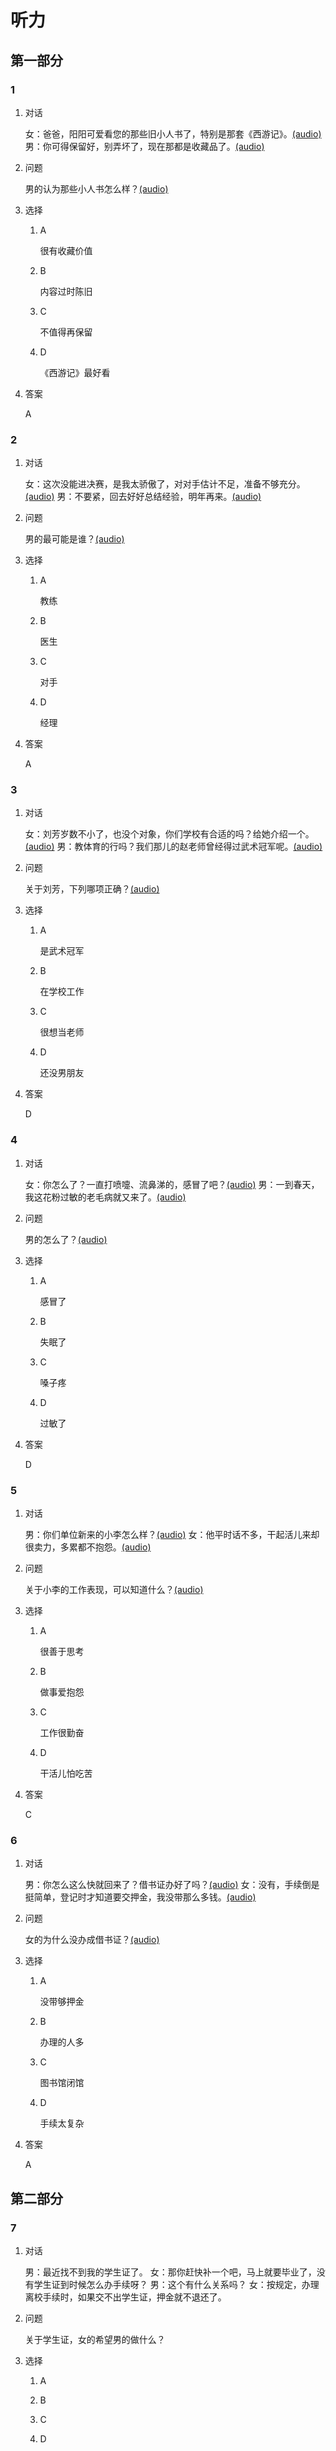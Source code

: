 * 听力

** 第一部分
:PROPERTIES:
:NOTETYPE: 21f26a95-0bf2-4e3f-aab8-a2e025d62c72
:END:

*** 1
:PROPERTIES:
:ID: 24f0f3a4-9604-41f0-81ab-f2ebef03c574
:END:

**** 对话

女：爸爸，阳阳可爱看您的那些旧小人书了，特别是那套《西游记》。[[file:810f788e-0187-4fda-86cd-8d159d67803a.mp3][(audio)]]
男：你可得保留好，别弄坏了，现在那都是收藏品了。[[file:62027aa9-3d47-4552-abc1-d3ec476c475f.mp3][(audio)]]

**** 问题

男的认为那些小人书怎么样？[[file:c30a0508-9ec1-4c82-89a1-d9c40ee389c8.mp3][(audio)]]

**** 选择

***** A

很有收藏价值

***** B

内容过时陈旧

***** C

不值得再保留

***** D

《西游记》最好看

**** 答案

A

*** 2
:PROPERTIES:
:ID: 1f651b22-19b7-4c13-9a5b-70b69090e38b
:END:

**** 对话

女：这次没能进决赛，是我太骄傲了，对对手估计不足，准备不够充分。[[file:6a36f7cb-d70e-4570-83f1-71fda02dd7a0.mp3][(audio)]]
男：不要紧，回去好好总结经验，明年再来。[[file:82c54947-3ecc-4aa8-99e3-32db400bb57c.mp3][(audio)]]

**** 问题

男的最可能是谁？[[file:3eaf30e3-e4e3-43b9-9365-ed3803d70180.mp3][(audio)]]

**** 选择

***** A

教练

***** B

医生

***** C

对手

***** D

经理

**** 答案

A

*** 3
:PROPERTIES:
:ID: b6d27203-be14-4fb6-bc52-74f423d567f6
:END:

**** 对话

女：刘芳岁数不小了，也没个对象，你们学校有合适的吗？给她介绍一个。[[file:9077d9c0-a935-4041-86bc-2c6fa79e6e7f.mp3][(audio)]]
男：教体育的行吗？我们那儿的赵老师曾经得过武术冠军呢。[[file:fd2490c1-c1c4-48dd-a48b-56a1da6c83bb.mp3][(audio)]]

**** 问题

关于刘芳，下列哪项正确？[[file:f491eb37-c57c-4acd-b60a-033980046180.mp3][(audio)]]

**** 选择

***** A

是武术冠军

***** B

在学校工作

***** C

很想当老师

***** D

还没男朋友

**** 答案

D

*** 4
:PROPERTIES:
:ID: 28b97539-a4cb-4c04-82c5-39b8c524dfc7
:END:

**** 对话

女：你怎么了？一直打喷嚏、流鼻涕的，感冒了吧？[[file:22a79b16-ced2-4498-a7b4-10c5db11f0d4.mp3][(audio)]]
男：一到春天，我这花粉过敏的老毛病就又来了。[[file:6a2eca7d-d587-44df-b0f2-057595902306.mp3][(audio)]]

**** 问题

男的怎么了？[[file:30808f7a-b51d-429c-be8f-8dceb4bcb06b.mp3][(audio)]]

**** 选择

***** A

感冒了

***** B

失眠了

***** C

嗓子疼

***** D

过敏了

**** 答案

D

*** 5
:PROPERTIES:
:ID: d4dadeb5-eed4-43e1-b43e-c5844df7d5ca
:END:

**** 对话

男：你们单位新来的小李怎么样？[[file:d9e2d96e-25aa-4d24-be0d-a11515c05d48.mp3][(audio)]]
女：他平时话不多，干起活儿来却很卖力，多累都不抱怨。[[file:058666ea-9091-4edd-8be8-4aef396f38bc.mp3][(audio)]]

**** 问题

关于小李的工作表现，可以知道什么？[[file:1c8f0165-9aea-46d2-886b-63d612118787.mp3][(audio)]]

**** 选择

***** A

很善于思考

***** B

做事爱抱怨

***** C

工作很勤奋

***** D

干活儿怕吃苦

**** 答案

C

*** 6
:PROPERTIES:
:ID: 63b6e562-7f7f-415c-af2b-bd3f68c0f274
:END:

**** 对话

男：你怎么这么快就回来了？借书证办好了吗？[[file:da0f9d3d-b1ea-4b74-9b0a-4aeccabc608f.mp3][(audio)]]
女：没有，手续倒是挺简单，登记时才知道要交押金，我没带那么多钱。[[file:b488b38d-93df-49a7-9b3a-181fc05d0a30.mp3][(audio)]]

**** 问题

女的为什么没办成借书证？[[file:b488b38d-93df-49a7-9b3a-181fc05d0a30.mp3][(audio)]]

**** 选择

***** A

没带够押金

***** B

办理的人多

***** C

图书馆闭馆

***** D

手续太复杂

**** 答案

A

** 第二部分

*** 7

**** 对话

男：最近找不到我的学生证了。
女：那你赶快补一个吧，马上就要毕业了，没有学生证到时候怎么办手续呀？
男：这个有什么关系吗？
女：按规定，办理离校手续时，如果交不出学生证，押金就不退还了。



**** 问题

关于学生证，女的希望男的做什么？

**** 选择

***** A



***** B



***** C



***** D



**** 答案





*** 8

**** 对话

男：你帮我拿个主意，这两部手机你觉得买哪个好？
女：我不太喜欢大屏的，大的这部显得有点儿笨，而且处理速度也没小的快。
男：大小我倒不在乎，但这部机身做工比较粗糙。
女：那还是买这部小的吧。



**** 问题

男的为什么不买大屏的那部手机？

**** 选择

***** A



***** B



***** C



***** D



**** 答案





*** 9

**** 对话

女：你身材保持这么好，天天去健身房吧？
男：那倒也不是，反正每周都去游两回泳。游泳馆离家比较近，还挺方便的。
女：真羡慕你，我们家那儿想找个跑步的公园都得到五六公里以外。
男：那就赶紧搬家吧。
女：你说得倒容易。



**** 问题

女的羡慕男的什么？

**** 选择

***** A



***** B



***** C



***** D



**** 答案





*** 10

**** 对话

男：我记得以前在你家看见过一套《三国演义》的小人书，是不是？
女：没错，那是我小时候爷爷给我买的。
男：现在还有吗？听说那套书很有收藏价值，价钱都涨疯了。
女：多贵我也不会卖的，那套书有纪念意义。

**** 问题

关于《三国演义》的小人书，女的是什么意思？

**** 选择

***** A



***** B



***** C



***** D



**** 答案





*** 11-12

**** 对话



**** 题目

***** 11

****** 问题



****** 选择

******* A



******* B



******* C



******* D



****** 答案



***** 12

****** 问题



****** 选择

******* A



******* B



******* C



******* D



****** 答案

*** 13-14

**** 段话



**** 题目

***** 13

****** 问题



****** 选择

******* A



******* B



******* C



******* D



****** 答案



***** 14

****** 问题



****** 选择

******* A



******* B



******* C



******* D



****** 答案


* 阅读

** 第一部分

*** 课文



*** 题目


**** 15

***** 选择

****** A



****** B



****** C



****** D



***** 答案



**** 16

***** 选择

****** A



****** B



****** C



****** D



***** 答案



**** 17

***** 选择

****** A



****** B



****** C



****** D



***** 答案



**** 18

***** 选择

****** A



****** B



****** C



****** D



***** 答案



** 第二部分

*** 19
:PROPERTIES:
:ID: 77edf326-08c9-46cc-87b5-add1c3399a12
:END:

**** 段话

科技的广泛传播逐渐打破了语言的障碍。电脑、因特网和各种电子通信设备使用的是一种没有国界的通用语言。令这里的孩子们着迷的电子游戏，也许在地球的另一端也同样受到其他孩子们的喜爱。

**** 选择

***** A

电脑使我们的语言交流减少

***** B

电脑网络改变了语言的使用

***** C

科技的传播不受语言的影响

***** D

孩子们更喜欢通过游戏交流

**** 答案

c

*** 20
:PROPERTIES:
:ID: 6ecee194-c746-4d3a-873d-be2d2187e109
:END:

**** 段话

夏天的衣服，面料以外表面光滑、内表面粗糙的最好。因为平滑的面料对光的反射率高，吸收的热能较少，而粗糙的内表面能够增加衣服与皮肤之间的空气流通，有利于散热。同时，敞开的衣领及宽大的袖子和裤脚，在人走动时有明显的鼓风作用，能促进空气流动，而比较紧的衣服会阻碍空气流动，影响散热。

**** 选择

***** A

夏装的衣领会帮助散热

***** B

外表面平滑有利于散热

***** C

粗糙的内表面吸收热能少

***** D

裤脚宽大有利于空气流动

**** 答案

d

*** 21
:PROPERTIES:
:ID: 7e8af77d-15e6-49e8-a3dc-067239e4d377
:END:

**** 段话

提起“宫廷建筑“，一般人都不陌生。尤其是北京人，就生活在这宫廷建筑云集的城市之中。这里有中国现存最大、最完整的古建筑群——  紫禁城（故宫），以及众多的皇家宫苑和园林，让人感到满眼皆风景，到处是古迹。它们述说着历史，凝聚着智慧，是中华民族建筑史上的瑰宝。

**** 选择

***** A

北京人很爱惜身边的古迹

***** B

北京保存着很多皇家建筑

***** C

故客是历史最悠久的建筑

***** D

北京是古建筑最多的城市

**** 答案

b

*** 22
:PROPERTIES:
:ID: 4cb4e56d-d82c-4cb0-8050-511b605600a3
:END:

**** 段话

培养孩子的责任感，就要让孩子学会关心别人、热爱生活。孩子是家庭的一分子，家里有事应该及时告知，让其承担自己的一份责任。要教育孩子关心亲人，要求孩子主动关心家里的老人、病人和兄弟姐妹。要让孩子做一些力所能及的家务劳动，使其在家庭生活的磨炼中形成责任感，进而上升为对父母、对家庭、对社会负责。

**** 选择

***** A

家长有事要多和孩子商量

***** B

家务劳动对孩子是种负担

***** C

关心家人的孩子更有责任感

***** D

尊重孩子可以培养他的责任感

**** 答案

c

** 第三部分

*** 23-25

**** 课文



**** 题目

***** 23

****** 问题



****** 选择

******* A



******* B



******* C



******* D



****** 答案


***** 24

****** 问题



****** 选择

******* A



******* B



******* C



******* D



****** 答案


***** 25

****** 问题



****** 选择

******* A



******* B



******* C



******* D



****** 答案



*** 26-28

**** 课文



**** 题目

***** 26

****** 问题



****** 选择

******* A



******* B



******* C



******* D



****** 答案


***** 27

****** 问题



****** 选择

******* A



******* B



******* C



******* D



****** 答案


***** 28

****** 问题



****** 选择

******* A



******* B



******* C



******* D



****** 答案



* 书写

** 第一部分

*** 29

**** 词语

***** 1



***** 2



***** 3



***** 4



***** 5



**** 答案

***** 1



*** 30

**** 词语

***** 1



***** 2



***** 3



***** 4



***** 5



**** 答案

***** 1



*** 31

**** 词语

***** 1



***** 2



***** 3



***** 4



***** 5



**** 答案

***** 1



